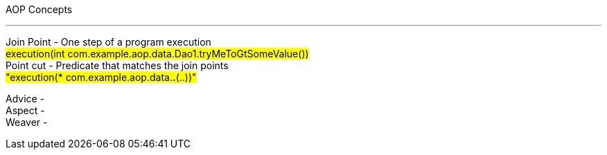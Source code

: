 AOP Concepts

---

Join Point - One step of a program execution  +
#execution(int com.example.aop.data.Dao1.tryMeToGtSomeValue())# +
Point cut - Predicate that matches the join points +
#"execution(* com.example.aop.data.*.*(..))"# +

Advice - +
Aspect - +
Weaver - +
